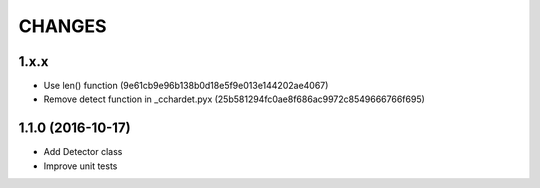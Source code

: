 CHANGES
=======

1.x.x
-----

- Use len() function (9e61cb9e96b138b0d18e5f9e013e144202ae4067)

- Remove detect function in _cchardet.pyx (25b581294fc0ae8f686ac9972c8549666766f695)

1.1.0 (2016-10-17)
------------------

- Add Detector class

- Improve unit tests
